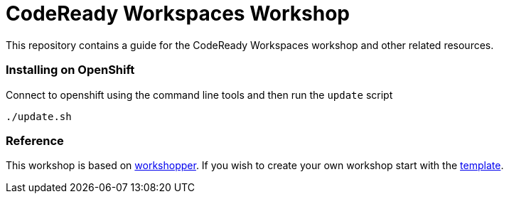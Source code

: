 = CodeReady Workspaces Workshop
This repository contains a guide for the CodeReady Workspaces workshop and other related resources.

=== Installing on OpenShift
Connect to openshift using the command line tools and then run the `update` script
[source,shell]
----
./update.sh
----

=== Reference
This workshop is based on https://github.com/openshift-evangelists/workshopper[workshopper].  If you wish to create your own workshop start with the https://github.com/siamaksade/workshopper-template[template].
